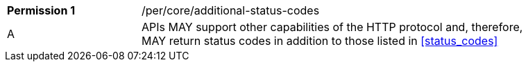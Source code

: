 [width="90%",cols="2,6a"]
|===
|*Permission {counter:per-id}* |/per/core/additional-status-codes 
^|A |APIs MAY support other capabilities of the HTTP protocol and, therefore, MAY return status codes in addition to those listed in <<status_codes>>
|===
